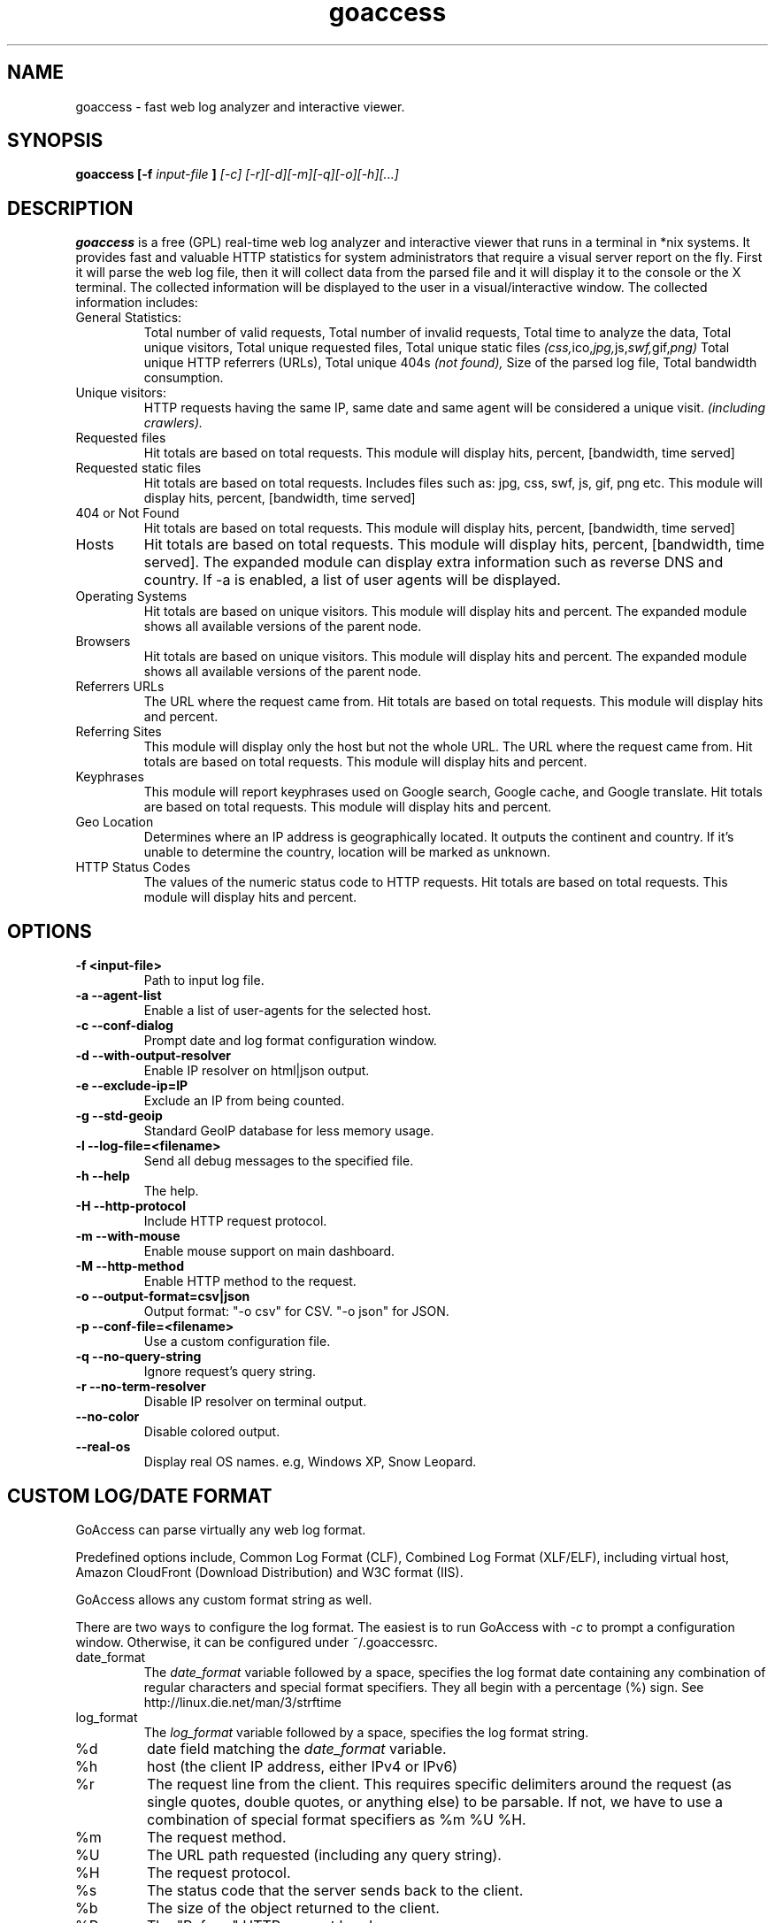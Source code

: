 .TH goaccess 1 "DECEMBER 2013" Linux "User Manuals"
.SH NAME
goaccess \- fast web log analyzer and interactive viewer.
.SH SYNOPSIS
.B goaccess [-f
.I input-file
.B ]
.I [-c] [-r][-d][-m][-q][-o][-h][...]
.SH DESCRIPTION
.B goaccess
is a free (GPL) real-time web log analyzer and interactive
viewer that runs in a terminal in *nix systems.
It provides fast and valuable HTTP statistics for system
administrators that require a visual server report on the fly.
First it will parse the web log file, then it will collect data
from the parsed file and it will display it
to the console or the X terminal. The collected information will be
displayed to the user in a visual/interactive window.
The collected information includes:

.IP "General Statistics:"
Total number of valid requests,
Total number of invalid requests,
Total time to analyze the data,
Total unique visitors,
Total unique requested files,
Total unique static files
.IR (css, ico, jpg, js, swf, gif, png)
Total unique HTTP referrers (URLs),
Total unique 404s
.I (not found),
Size of the parsed log file,
Total bandwidth consumption.
.IP "Unique visitors:"
HTTP requests having the same IP,
same date and same agent will be
considered a unique visit.
.I (including crawlers).
.IP "Requested files"
Hit totals are based on total requests.
This module will display hits, percent, [bandwidth, time served]
.IP "Requested static files"
Hit totals are based on total requests. Includes files such as:
jpg, css, swf, js, gif, png etc. This module will display hits,
percent, [bandwidth, time served]
.IP "404 or Not Found"
Hit totals are based on total requests. This module will display
hits, percent, [bandwidth, time served]
.IP "Hosts"
Hit totals are based on total requests. This module will display
hits, percent, [bandwidth, time served]. The expanded module
can display extra information such as reverse DNS and country.
If -a is enabled, a list of user agents will be displayed.
.IP "Operating Systems"
Hit totals are based on unique visitors. This module will
display hits and percent. The expanded module shows all available
versions of the parent node.
.IP "Browsers"
Hit totals are based on unique visitors. This module will
display hits and percent. The expanded module shows all
available versions of the parent node.
.IP "Referrers URLs"
The URL where the request came from. Hit totals are based on
total requests. This module will display hits and percent.
.IP "Referring Sites"
This module will display only the host but not the whole URL.
The URL where the request came from. Hit totals are based on
total requests. This module will display hits and percent.
.IP "Keyphrases"
This module will report keyphrases used on Google search,
Google cache, and Google translate. Hit totals are based on
total requests. This module will display hits and percent.
.IP "Geo Location"
Determines where an IP address is geographically located. It
outputs the continent and country. If it's unable to determine
the country, location will be marked as unknown.
.IP "HTTP Status Codes"
The values of the numeric status code to HTTP requests.
Hit totals are based on total requests. This module will
display hits and percent.
.SH OPTIONS
.TP
\fB\-f <input-file>
Path to input log file.
.TP
\fB\-a \-\-agent-list
Enable a list of user-agents for the selected host.
.TP
\fB\-c \-\-conf-dialog
Prompt date and log format configuration window.
.TP
\fB\-d \-\-with-output-resolver
Enable IP resolver on html|json output.
.TP
\fB\-e \-\-exclude-ip=IP
Exclude an IP from being counted.
.TP
\fB\-g \-\-std-geoip
Standard GeoIP database for less memory usage.
.TP
\fB\-l \-\-log-file=<filename>
Send all debug messages to the specified file.
.TP
\fB\-h \-\-help
The help.
.TP
\fB\-H \-\-http-protocol
Include HTTP request protocol.
.TP
\fB\-m \-\-with-mouse
Enable mouse support on main dashboard.
.TP
\fB\-M \-\-http-method
Enable HTTP method to the request.
.TP
\fB\-o \-\-output-format=csv|json
Output format:
"-o csv" for CSV.
"-o json" for JSON.
.TP
\fB\-p \-\-conf-file=<filename>
Use a custom configuration file.
.TP
\fB\-q \-\-no-query-string
Ignore request's query string.
.TP
\fB\-r \-\-no-term-resolver
Disable IP resolver on terminal output.
.TP
\fB\-\-no-color
Disable colored output.
.TP
\fB\-\-real-os
Display real OS names. e.g, Windows XP, Snow Leopard.
.SH CUSTOM LOG/DATE FORMAT
GoAccess can parse virtually any web log format.

Predefined options include, Common Log Format (CLF),
Combined Log Format (XLF/ELF), including virtual host,
Amazon CloudFront (Download Distribution) and
W3C format (IIS).

GoAccess allows any custom format string as well.

There are two ways to configure the log format.
The easiest is to run GoAccess with
.I -c
to prompt a configuration window. Otherwise, it can be
configured under ~/.goaccessrc.
.IP "date_format"
The
.I date_format
variable followed by a space, specifies the log format
date containing any combination of regular characters
and special format specifiers. They all begin with a
percentage (%) sign. See http://linux.die.net/man/3/strftime
.IP "log_format"
The
.I log_format
variable followed by a space, specifies the log format string.
.IP %d
date field matching the
.I date_format
variable.
.IP %h
host (the client IP address, either IPv4 or IPv6)
.IP %r
The request line from the client.
This requires specific delimiters around the request (as single quotes, double quotes, or anything else) to be parsable.
If not, we have to use a combination of special format specifiers as %m %U %H.
.IP %m
The request method.
.IP %U
The URL path requested (including any query string).
.IP %H
The request protocol.
.IP %s
The status code that the server sends back to the client.
.IP %b
The size of the object returned to the client.
.IP %R
The "Referer" HTTP request header.
.IP %u
The user-agent HTTP request header.
.IP %D
The time taken to serve the request, in microseconds.
.IP %T
The time taken to serve the request, in seconds or milliseconds.
.I Note:
%D will take priority over %T if both are used.
.IP %^
Ignore this field.
.SH INTERACTIVE MENU
.IP "F1 or h"
Main help.
.IP "F5"
Redraw main window.
.IP "q"
Quit the program, current window or collapse active module
.IP "o or  ENTER"
Expand selected module or open window
.IP "0-9 and Shift + 0"
Set selected module to active
.IP "j"
Scroll down within expanded module
.IP "k"
Scroll up within expanded module
.IP "c"
Set or change scheme color.
.IP "TAB"
Forward iteration of modules. Starts from current active module.
.IP "SHIFT + TAB"
Backward iteration of modules. Starts from current active module.
.IP "^ f"
Scroll forward one screen within an active module.
.IP "^ b"
Scroll backward one screen within an active module.
.IP "s"
Sort options for active module
.IP "/"
Search across all modules (regex allowed)
.IP "n"
Find the position of the next occurrence across all modules.
.IP "g"
Move to the first item or top of screen.
.IP "G"
Move to the last item or bottom of screen.
.SH EXAMPLES
The simplest and fastest usage would be:

# goaccess -f access.log

That will generate an interactive text-only output.

To generate full statistics we can run GoAccess as:

# goaccess -f access.log -a

To generate an HTML report:

# goaccess -f access.log -a > report.html

To generate a JSON file:

# goaccess -f access.log -a -d -o json > report.json

To generate a CSV file:

# goaccess -f access.log -o csv > report.csv

The
.I -a
flag indicates that we want to process an agent-list for every host parsed.

The
.I -d
flag indicates that we want to enable the IP resolver on the HTML | JSON output.
(It will take longer time to output since it has to resolve all queries.)

The
.I -c
flag will prompt the date and log format configuration window. Only when
curses is initialized.

Now if we want to add more flexibility to GoAccess, we can do a series of  pipes.
For instance:

If we would like to process all
.I access.log.*.gz
we can do:

#  zcat access.log.*.gz | goaccess

OR

#  zcat -f access.log* | goaccess

Another useful pipe would be filtering dates out of the web log

The following will get all HTTP requests starting on 05/Dec/2010 until
the end of the file.

# sed -n '/05\\/Dec\\/2010/,$ p' access.log | goaccess -a

If we want to parse only a certain time-frame from DATE a to DATE b, we can do:

sed -n '/5\\/Nov\\/2010/,/5\\/Dec\\/2010/ p' access.log | goaccess -a

.I Note that this could take longer time to parse depending on the speed of sed.

.B Also,
it is worth pointing out that if we want to run GoAccess at lower priority, we
can run it as:

# nice -n 19 goaccess -f access.log -a

and if you don't want to install it on your server, you can still run it
from your local machine:

# ssh root@server 'cat /var/log/apache2/access.log' | goaccess -a

.SH NOTES
For now, each active window has a total of 300 items.
Eventually this will be customizable.

Piping a log to GoAccess will disable the real-time functionality.
This is due to the portability issue on determining the actual size of STDIN.
However, a future release *might* include this feature.

.SH BUGS
If you think you have found a bug, please send me an email to
.I goaccess@prosoftcorp.com
.SH AUTHOR
Gerardo Orellana <goaccess@prosoftcorp.com>
For more details about it, or new releases, please visit http://goaccess.prosoftcorp.com
